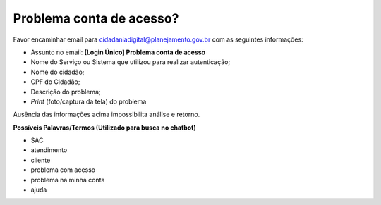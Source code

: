 ﻿Problema conta de acesso?
=========================

Favor encaminhar email para cidadaniadigital@planejamento.gov.br com as seguintes informações:

- Assunto no email: **[Login Único] Problema conta de acesso** 
- Nome do Serviço ou Sistema que utilizou para realizar autenticação;
- Nome do cidadão;
- CPF do Cidadão;
- Descrição do problema;
- *Print* (foto/captura da tela) do problema

Ausência das informações acima impossibilita análise e retorno.
 
**Possíveis Palavras/Termos (Utilizado para busca no chatbot)**

- SAC
- atendimento
- cliente
- problema com acesso
- problema na minha conta
- ajuda

.. |site externo| image:: _images/site-ext.gif  